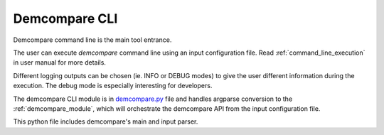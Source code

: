 .. _demcompare_cli:

Demcompare CLI
===============

Demcompare command line is the main tool entrance. 

The user can execute `demcompare` command line using an input configuration file. 
Read :ref:`command_line_execution` in user manual for more details.

Different logging outputs can be chosen (ie. INFO or DEBUG modes)
to give the user different information during the execution. 
The debug mode is especially interesting for developers.

The demcompare CLI module is in `demcompare.py <https://github.com/CNES/demcompare/blob/master/demcompare/demcompare.py>`_ file
and handles argparse conversion to the :ref:`demcompare_module`,
which will orchestrate the demcompare API from the input configuration file.

This python file includes demcompare's main and input parser.


